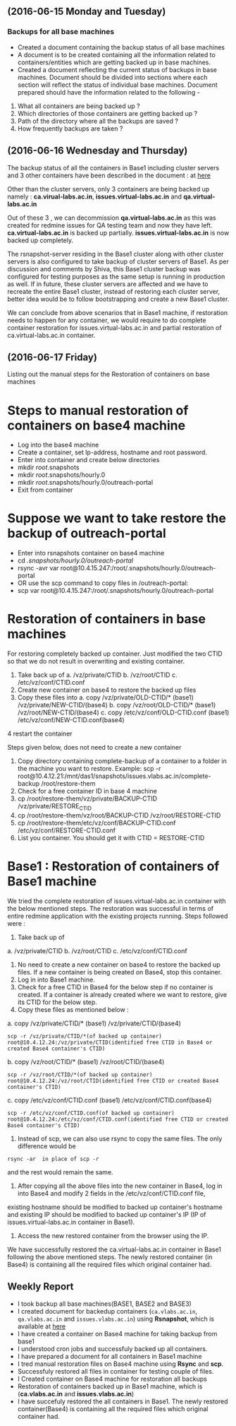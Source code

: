 ** (2016-06-15 Monday and Tuesday) 
*** Backups for all base machines
  + Created a document containing the backup status of all base machines
  + A document is to be created containing all the information related to containers/entities which are getting backed up in base machines.
  + Created a document reflecting the current status of backups in
    base machines. Document should be divided into sections where each
    section will reflect the status of individual base
    machines. Document prepared should have the information related to
    the following -
1. What all containers are being backed up ?
2. Which directories of those containers are getting backed up ?
3. Path of the directory where all the backups are saved ?
4. How frequently backups are taken ?

** (2016-06-16 Wednesday and Thursday) 
The backup status of all the containers in Base1 including cluster
servers and 3 other containers have been described in the document : at [[https://bitbucket.org/vlead/backups/src/46647917b33b7af5852d988c525bf85dc8f39ac1/current-status-of-backup.org?fileviewer=file-view-default][here]]

Other than the cluster servers, only 3 containers are being backed up
namely : *ca.virual-labs.ac.in*, *issues.virtual-labs.ac.in* and
*qa.virtual-labs.ac.in*

Out of these 3 , we can decommission *qa.virtual-labs.ac.in* as this was
created for redmine issues for QA testing team and now they have
left. *ca.virtual-labs.ac.in* is backed up
partially. *issues.virtual-labs.ac.in* is now backed up completely.

The rsnapshot-server residing in the Base1 cluster along with other
cluster servers is also configured to take backup of cluster servers
of Base1. As per discussion and comments by Shiva, this Base1 cluster
backup was configured for testing purposes as the same setup is
running in production as well. If in future, these cluster servers are
affected and we have to recreate the entire Base1 cluster, instead of
restoring each cluster server, better idea would be to follow
bootstrapping and create a new Base1 cluster.

We can conclude from above scenarios that in Base1 machine, if
restoration needs to happen for any container, we would require to do
complete container restoration for issues.virtual-labs.ac.in and
partial restoration of ca.virtual-labs.ac.in container.

** (2016-06-17 Friday) 
Listing out the manual steps for the Restoration of containers on base machines
* Steps to manual restoration of containers on base4 machine
 - Log into the base4 machine
 - Create a container, set Ip-address, hostname and root password.
 - Enter into container and create below directories
 - mkdir /root/.snapshots
 - mkdir /root/.snapshots/hourly.0
 - mkdir /root/.snapshots/hourly.0/outreach-portal
 - Exit from container
* Suppose we want to take restore the backup of outreach-portal
 - Enter into rsnapshots container on base4 machine
 - cd /.snapshots/hourly.0/outreach-portal/
 - rsync -avr var root@10.4.15.247:/root/.snapshots/hourly.0/outreach-portal
 - OR use the scp command to copy files in /outreach-portal:
 - scp var root@10.4.15.247:/root/.snapshots/hourly.0/outreach-portal

* Restoration of containers in base machines
    For restoring completely backed up container. Just modified the two CTID so that we do not result in overwriting and existing container.

    1. Take back up of 
       a. /vz/private/CTID
       b. /vz/root/CTID
       c. /etc/vz/conf/CTID.conf
    2. Create new container on base4 to restore the backed up files 
    3. Copy these files into 
       a. copy /vz/private/OLD-CTID/* (base1) /vz/private/NEW-CTID/(base4)
       b. copy /vz/root/OLD-CTID/* (base1) /vz/root/NEW-CTID/(base4)
       c. copy /etc/vz/conf/OLD-CTID.conf (base1) /etc/vz/conf/NEW-CTID.conf(base4)
    4 restart the container

    Steps given below, does not need to create a new container

    1. Copy directory containing complete-backup of a container to a folder in the machine you want to restore. Example:
       scp -r root@10.4.12.21:/mnt/das1/snapshots/issues.vlabs.ac.in/complete-backup /root/restore-them
    2. Check for a free container ID in base 4 machine 
    3. cp /root/restore-them/vz/private/BACKUP-CTID /vz/private/RESTORE_CTID
    4. cp /root/restore-them/vz/root/BACKUP-CTID /vz/root/RESTORE-CTID
    5. cp /root/restore-them/etc/vz/conf/BACKUP-CTID.conf /etc/vz/conf/RESTORE-CTID.conf 
    6. List you container. You should get it with CTID = RESTORE-CTID


* Base1 : Restoration of containers of Base1 machine
We tried the complete restoration of issues.virtual-labs.ac.in container with the below mentioned steps. The restoration was successful in terms of entire redmine application with the existing projects running. Steps followed were :

1. Take back up of
a. /vz/private/CTID
b. /vz/root/CTID
c. /etc/vz/conf/CTID.conf
2. No need to create a new container on base4 to restore the backed up files. If a new container is being created on Base4, stop this container.
3. Log in into Base1 machine.
4. Check for a free CTID in Base4 for the below step if no container is created. If a container is already created where we want to restore, give its CTID for the below step.
5. Copy these files as mentioned below :
a. copy /vz/private/CTID/* (base1) /vz/private/CTID/(base4)
#+BEGIN_EXAMPLE
scp -r /vz/private/CTID/*(of backed up container) root@10.4.12.24:/vz/private/CTID(identified free CTID in Base4 or created Base4 container's CTID) 
#+END_EXAMPLE
b. copy /vz/root/CTID/* (base1) /vz/root/CTID/(base4)
#+BEGIN_EXAMPLE
scp -r /vz/root/CTID/*(of backed up container) root@10.4.12.24:/vz/root/CTID(identified free CTID or created Base4 container's CTID) 
#+END_EXAMPLE
c. copy /etc/vz/conf/CTID.conf (base1) /etc/vz/conf/CTID.conf(base4)
#+BEGIN_EXAMPLE
scp -r /etc/vz/conf/CTID.conf(of backed up container) root@10.4.12.24:/etc/vz/conf/CTID.conf(identified free CTID or created Base4 container's CTID)  
#+END_EXAMPLE
6. Instead of scp, we can also use rsync to copy the same files. The only difference would be
#+BEGIN_EXAMPLE
rsync -ar  in place of scp -r 
#+END_EXAMPLE
and the rest would remain the same.
7. After copying all the above files into the new container in Base4, log in into Base4 and modify 2 fields in the /etc/vz/conf/CTID.conf file,
existing hostname should be modified to backed up container's hostname and existing IP should be modified to backed up container's IP (IP of issues.virtual-labs.ac.in container in Base1).
8. Access the new restored container from the browser using the IP.

We have successfully restored the ca.virtual-labs.ac.in container in
Base1 following the above mentioned steps. The newly restored
container (in Base4) is containing all the required files which
original container had.

** Weekly Report
  + I took backup all base machines(BASE1, BASE2 and BASE3)
  + I created document for backedup containers (=ca.vlabs.ac.in=, =qa.vlabs.ac.in= and =issues.vlabs.ac.in=) using *Rsnapshot*, which is available at  [[https://bitbucket.org/vlead/backups/src/46647917b33b7af5852d988c525bf85dc8f39ac1/current-status-of-backup.org?fileviewer=file-view-default][here]]
  + I have created a container on Base4 machine for taking backup from base1
  + I understood cron jobs and successfuly backed up all containers.
  + I have prepared a document for all containers in Base1 machine
  + I tred manual restoration files on Base4 machine using *Rsync* and *scp*.
  + Successfuly restored all files in container for testing couple of files.
  + I Created container on Base4 machine for restoration all backups
  + Restoration of containers backed up in Base1 machine, which is (*ca.vlabs.ac.in* and *issues.vlabs.ac.in*) 
  + I have succefuly restored the all containers in Base1. The newly restored container(Base4) is containing all the required files which original container had.
 

